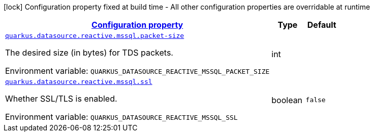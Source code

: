 
:summaryTableId: quarkus-reactive-mssql-client-config-group-data-source-reactive-mssql-config
[.configuration-legend]
icon:lock[title=Fixed at build time] Configuration property fixed at build time - All other configuration properties are overridable at runtime
[.configuration-reference, cols="80,.^10,.^10"]
|===

h|[[quarkus-reactive-mssql-client-config-group-data-source-reactive-mssql-config_configuration]]link:#quarkus-reactive-mssql-client-config-group-data-source-reactive-mssql-config_configuration[Configuration property]

h|Type
h|Default

a| [[quarkus-reactive-mssql-client-config-group-data-source-reactive-mssql-config_quarkus-datasource-reactive-mssql-packet-size]]`link:#quarkus-reactive-mssql-client-config-group-data-source-reactive-mssql-config_quarkus-datasource-reactive-mssql-packet-size[quarkus.datasource.reactive.mssql.packet-size]`


[.description]
--
The desired size (in bytes) for TDS packets.

ifdef::add-copy-button-to-env-var[]
Environment variable: env_var_with_copy_button:+++QUARKUS_DATASOURCE_REACTIVE_MSSQL_PACKET_SIZE+++[]
endif::add-copy-button-to-env-var[]
ifndef::add-copy-button-to-env-var[]
Environment variable: `+++QUARKUS_DATASOURCE_REACTIVE_MSSQL_PACKET_SIZE+++`
endif::add-copy-button-to-env-var[]
--|int 
|


a| [[quarkus-reactive-mssql-client-config-group-data-source-reactive-mssql-config_quarkus-datasource-reactive-mssql-ssl]]`link:#quarkus-reactive-mssql-client-config-group-data-source-reactive-mssql-config_quarkus-datasource-reactive-mssql-ssl[quarkus.datasource.reactive.mssql.ssl]`


[.description]
--
Whether SSL/TLS is enabled.

ifdef::add-copy-button-to-env-var[]
Environment variable: env_var_with_copy_button:+++QUARKUS_DATASOURCE_REACTIVE_MSSQL_SSL+++[]
endif::add-copy-button-to-env-var[]
ifndef::add-copy-button-to-env-var[]
Environment variable: `+++QUARKUS_DATASOURCE_REACTIVE_MSSQL_SSL+++`
endif::add-copy-button-to-env-var[]
--|boolean 
|`false`

|===